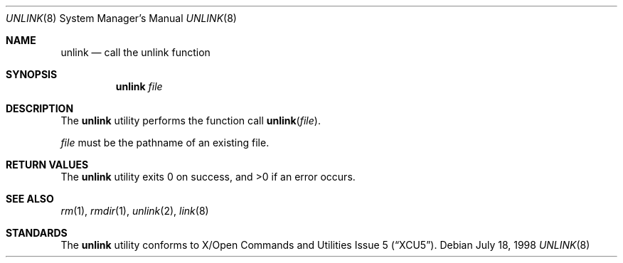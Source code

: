 .\"	$NetBSD: unlink.8,v 1.2 1999/07/25 21:59:14 kleink Exp $
.\"
.\" Copyright (c) 1999 The NetBSD Foundation, Inc.
.\" All rights reserved.
.\"
.\" This code is derived from software contributed to The NetBSD Foundation
.\" by Klaus Klein.
.\"
.\" Redistribution and use in source and binary forms, with or without
.\" modification, are permitted provided that the following conditions
.\" are met:
.\" 1. Redistributions of source code must retain the above copyright
.\"    notice, this list of conditions and the following disclaimer.
.\" 2. Redistributions in binary form must reproduce the above copyright
.\"    notice, this list of conditions and the following disclaimer in the
.\"    documentation and/or other materials provided with the distribution.
.\" 3. All advertising materials mentioning features or use of this software
.\"    must display the following acknowledgement:
.\"        This product includes software developed by the NetBSD
.\"        Foundation, Inc. and its contributors.
.\" 4. Neither the name of The NetBSD Foundation nor the names of its
.\"    contributors may be used to endorse or promote products derived
.\"    from this software without specific prior written permission.
.\"
.\" THIS SOFTWARE IS PROVIDED BY THE NETBSD FOUNDATION, INC. AND CONTRIBUTORS
.\" ``AS IS'' AND ANY EXPRESS OR IMPLIED WARRANTIES, INCLUDING, BUT NOT LIMITED
.\" TO, THE IMPLIED WARRANTIES OF MERCHANTABILITY AND FITNESS FOR A PARTICULAR
.\" PURPOSE ARE DISCLAIMED.  IN NO EVENT SHALL THE FOUNDATION OR CONTRIBUTORS
.\" BE LIABLE FOR ANY DIRECT, INDIRECT, INCIDENTAL, SPECIAL, EXEMPLARY, OR
.\" CONSEQUENTIAL DAMAGES (INCLUDING, BUT NOT LIMITED TO, PROCUREMENT OF
.\" SUBSTITUTE GOODS OR SERVICES; LOSS OF USE, DATA, OR PROFITS; OR BUSINESS
.\" INTERRUPTION) HOWEVER CAUSED AND ON ANY THEORY OF LIABILITY, WHETHER IN
.\" CONTRACT, STRICT LIABILITY, OR TORT (INCLUDING NEGLIGENCE OR OTHERWISE)
.\" ARISING IN ANY WAY OUT OF THE USE OF THIS SOFTWARE, EVEN IF ADVISED OF THE
.\" POSSIBILITY OF SUCH DAMAGE.
.\"
.Dd July 18, 1998
.Dt UNLINK 8
.Os
.Sh NAME
.Nm unlink
.Nd call the unlink function
.Sh SYNOPSIS
.Nm
.Ar file
.Sh DESCRIPTION
The
.Nm
utility performs the function call
.Fn unlink file .
.Pp
.Ar file
must be the pathname of an existing file.
.Sh RETURN VALUES
The
.Nm
utility exits 0 on success, and >0 if an error occurs.
.Sh SEE ALSO
.Xr rm 1 ,
.Xr rmdir 1 ,
.Xr unlink 2 ,
.Xr link 8
.Sh STANDARDS
The
.Nm
utility conforms to
.St -xcu5 .
